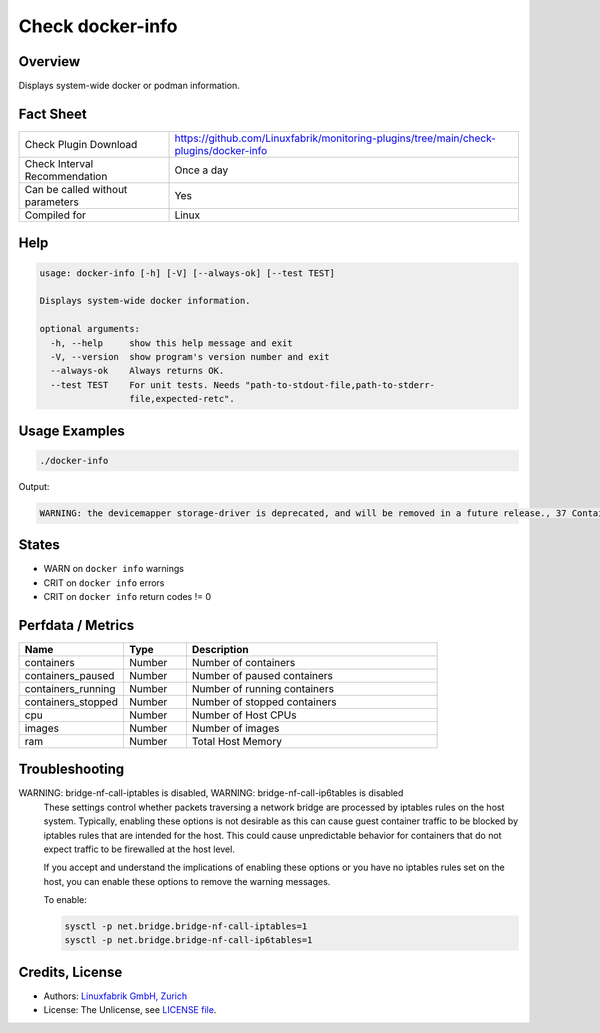 Check docker-info
=================

Overview
--------

Displays system-wide docker or podman information.


Fact Sheet
----------

.. csv-table::
    :widths: 30, 70
    
    "Check Plugin Download",                "https://github.com/Linuxfabrik/monitoring-plugins/tree/main/check-plugins/docker-info"
    "Check Interval Recommendation",        "Once a day"
    "Can be called without parameters",     "Yes"
    "Compiled for",                         "Linux"


Help
----

.. code-block:: text

    usage: docker-info [-h] [-V] [--always-ok] [--test TEST]

    Displays system-wide docker information.

    optional arguments:
      -h, --help     show this help message and exit
      -V, --version  show program's version number and exit
      --always-ok    Always returns OK.
      --test TEST    For unit tests. Needs "path-to-stdout-file,path-to-stderr-
                     file,expected-retc".


Usage Examples
--------------

.. code-block:: bash

    ./docker-info

Output:

.. code-block:: text

    WARNING: the devicemapper storage-driver is deprecated, and will be removed in a future release., 37 Containers (2 running, 0 paused, 35 stopped), 103 Images, Storage Driver: devicemapper, Logging Driver: json-file, Registry: https://index.docker.io/v1/, Docker v20.10.6, 6 CPUs, 15.51GiB Memory


States
------

* WARN on ``docker info`` warnings
* CRIT on ``docker info`` errors
* CRIT on ``docker info`` return codes != 0


Perfdata / Metrics
------------------

.. csv-table::
    :widths: 25, 15, 60
    :header-rows: 1
    
    Name,                                       Type,               Description                                           
    containers,                                 Number,             Number of containers
    containers_paused,                          Number,             Number of paused containers
    containers_running,                         Number,             Number of running containers
    containers_stopped,                         Number,             Number of stopped containers
    cpu,                                        Number,             Number of Host CPUs
    images,                                     Number,             Number of images
    ram,                                        Number,             Total Host Memory


Troubleshooting
---------------

WARNING: bridge-nf-call-iptables is disabled, WARNING: bridge-nf-call-ip6tables is disabled
    These settings control whether packets traversing a network bridge are processed by iptables rules on the host system. Typically, enabling these options is not desirable as this can cause guest container traffic to be blocked by iptables rules that are intended for the host. This could cause unpredictable behavior for containers that do not expect traffic to be firewalled at the host level.

    If you accept and understand the implications of enabling these options or you have no iptables rules set on the host, you can enable these options to remove the warning messages.

    To enable:

    .. code-block:: bash

        sysctl -p net.bridge.bridge-nf-call-iptables=1
        sysctl -p net.bridge.bridge-nf-call-ip6tables=1


Credits, License
----------------

* Authors: `Linuxfabrik GmbH, Zurich <https://www.linuxfabrik.ch>`_
* License: The Unlicense, see `LICENSE file <https://unlicense.org/>`_.
